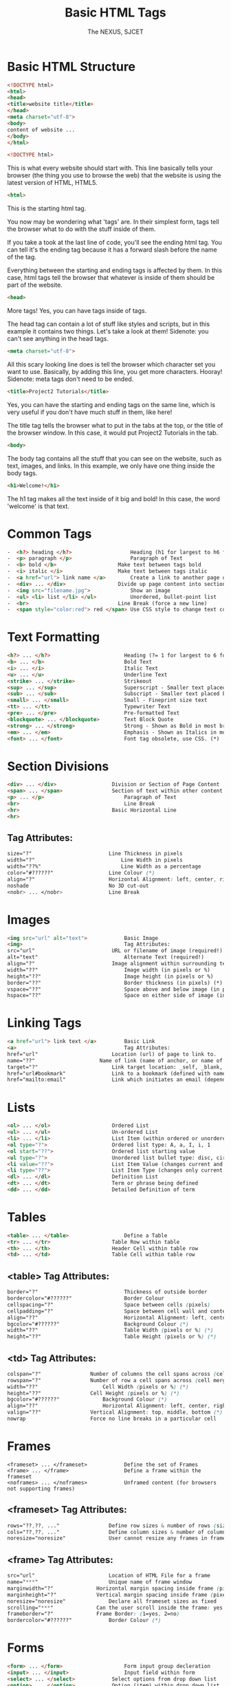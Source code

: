 #+TITLE: Basic HTML Tags
#+AUTHOR: The NEXUS, SJCET
#+EMAIL: nexussjcet@gmail.com
#+OPTIONS: num:nil
#+OPTIONS: toc:nil
* Basic HTML Structure
  #+BEGIN_SRC html
  <!DOCTYPE html>
  <html>
  <head>
  <title>website title</title>
  </head>
  <meta charset="utf-8">
  <body>
  content of website ...
  </body>
  </html>
  #+END_SRC

  #+BEGIN_SRC html
<!DOCTYPE html>
  #+END_SRC
  
This is what every website should start with. This line basically tells your browser (the thing you use to browse the web) that the website is using the latest version of HTML, HTML5.

  #+BEGIN_SRC html
<html>
  #+END_SRC
  
This is the starting html tag.

You now may be wondering what 'tags' are. In their simplest form, tags tell the browser what to do with the stuff inside of them.

If you take a took at the last line of code, you'll see the ending html tag. You can tell it's the ending tag because it has a forward slash before the name of the tag.

Everything between the starting and ending tags is affected by them. In this case, html tags tell the browser that whatever is inside of them should be part of the website.

  #+BEGIN_SRC html
<head>
#+END_SRC

More tags! Yes, you can have tags inside of tags.

The head tag can contain a lot of stuff like styles and scripts, but in this example it contains two things. Let's take a look at them! Sidenote: you can't see anything in the head tags.

  #+BEGIN_SRC html
<meta charset="utf-8">
#+END_SRC

All this scary looking line does is tell the browser which character set you want to use. Basically, by adding this line, you get more characters. Hooray! Sidenote: meta tags don't need to be ended.

#+BEGIN_SRC html
<title>Project2 Tutorials</title>
#+END_SRC

Yes, you can have the starting and ending tags on the same line, which is very useful if you don't have much stuff in them, like here!

The title tag tells the browser what to put in the tabs at the top, or the title of the browser window. In this case, it would put Project2 Tutorials in the tab.

#+BEGIN_SRC html
<body>
#+END_SRC

The body 
tag contains all the stuff that you can see on the website, such as text, images, and links. In this example, we only have one thing inside the body tags.

#+BEGIN_SRC html
<h1>Welcome!</h1>
#+END_SRC

The h1 tag makes all the text inside of it big and bold! In this case, the word 'welcome' is that text.

* Common Tags
  #+BEGIN_SRC html
-  <h?> heading </h?>	                Heading (h1 for largest to h6 for smallest)
-  <p> paragraph </p>	                Paragraph of Text
-  <b> bold </b>	                Make text between tags bold
-  <i> italic </i>	                Make text between tags italic
-  <a href="url"> link name </a>        Create a link to another page or website
-  <div> ... </div>	                Divide up page content into sections, and applying styles
-  <img src="filename.jpg"> 	        Show an image
-  <ul> <li> list </li> </ul>	        Unordered, bullet-point list
-  <br> 	                        Line Break (force a new line)
-  <span style="color:red"> red </span> Use CSS style to change text colour
  #+END_SRC
* Text Formatting
  #+BEGIN_SRC html
  <h?> ... </h?>                        Heading (?= 1 for largest to 6 for smallest, eg h1)
  <b> ... </b>                          Bold Text
  <i> ... </i>                          Italic Text
  <u> ... </u>                          Underline Text
  <strike> ... </strike>                Strikeout
  <sup> ... </sup>                      Superscript - Smaller text placed below normal text
  <sub> ... </sub>                      Subscript - Smaller text placed below normal text
  <small> ... </small>                  Small - Fineprint size text
  <tt> ... </tt>                        Typewriter Text
  <pre> ... </pre>                      Pre-formatted Text
  <blockquote> ... </blockquote>        Text Block Quote
  <strong> ... </strong>                Strong - Shown as Bold in most browsers
  <em> ... </em>                        Emphasis - Shown as Italics in most browsers
  <font> ... </font>                    Font tag obsolete, use CSS. (*)
  #+END_SRC
* Section Divisions
  #+BEGIN_SRC html
  <div> ... </div>              	Division or Section of Page Content
  <span> ... </span>            	Section of text within other content
  <p> ... </p>                          Paragraph of Text
  <br>                                  Line Break
  <hr>                          	Basic Horizontal Line
  <hr>
  #+END_SRC
** Tag Attributes:	 
   #+BEGIN_SRC css
   size="?"	                        Line Thickness in pixels
   width="?"                           	Line Width in pixels
   width="??%"                        	Line Width as a percentage
   color="#??????"               	Line Colour (*)
   align="?"                    	Horizontal Alignment: left, center, right (*)
   noshade                      	No 3D cut-out
   <nobr> ... </nobr>           	Line Break

   #+END_SRC
* Images
  #+BEGIN_SRC html
  <img src="url" alt="text"> 	        Basic Image
  <img>                                 Tag Attributes:	 
  src="url"	                        URL or filename of image (required!)
  alt="text"	                        Alternate Text (required!)
  align="?"	                        Image alignment within surrounding text (*)
  width="??"	                        Image width (in pixels or %)
  height="??"	                        Image height (in pixels or %)
  border="??"	                        Border thickness (in pixels) (*)
  vspace="??"	                        Space above and below image (in pixels) (*)
  hspace="??"	                        Space on either side of image (in pixels) (*)
  #+END_SRC
* Linking Tags
  #+BEGIN_SRC html
  <a href="url"> link text </a>	        Basic Link
  <a>                                   Tag Attributes:	 
  href="url"		                Location (url) of page to link to.
  name="??"		                Name of link (name of anchor, or name of bookmark)
  target="?"		                Link target location: _self, _blank, _top, _parent.
  href="url#bookmark"		        Link to a bookmark (defined with name attribute).
  href="mailto:email"		        Link which initiates an email (dependant on user's email client).
  #+END_SRC
* Lists
  #+BEGIN_SRC html
  <ol> ... </ol>	                Ordered List
  <ul> ... </ul>	                Un-ordered List
  <li> ... </li>	                List Item (within ordered or unordered)
  <ol type="?">		                Ordered list type: A, a, I, i, 1
  <ol start="??">	                Ordered list starting value
  <ul type="?">		                Unordered list bullet type: disc, circle, square
  <li value="??">	                List Item Value (changes current and subsequent items)
  <li type="??">	                List Item Type (changes only current item)
  <dl> ... </dl>	                Definition List
  <dt> ... </dt>	                Term or phrase being defined
  <dd> ... </dd>	                Detailed Definition of term
  #+END_SRC
* Tables
  #+BEGIN_SRC html
  <table> ... </table>                  Define a Table
  <tr> ... </tr>	                Table Row within table
  <th> ... </th>	                Header Cell within table row
  <td> ... </td>	                Table Cell within table row
  #+END_SRC
** <table> Tag Attributes:	 
  #+BEGIN_SRC css
  border="?"	                        Thickness of outside border
  bordercolor="#??????"                 Border Colour
  cellspacing="?"                       Space between cells (pixels)
  cellpadding="?"                       Space between cell wall and content
  align="??"	                        Horizontal Alignment: left, center, right (*)
  bgcolor="#??????"                     Background Colour (*)
  width="??"	                        Table Width (pixels or %) (*)
  height="??"	                        Table Height (pixels or %) (*)
  #+END_SRC
** <td> Tag Attributes:	 
     #+BEGIN_SRC css
     colspan="?"		        Number of columns the cell spans across (cell merge)
     rowspan="?"		        Number of row a cell spans across (cell merge)
     width="??"	        	        Cell Width (pixels or %) (*)
     height="??"		        Cell Height (pixels or %) (*)
     bgcolor="#??????"  	        Background Colour (*)
     align="??"	        	        Horizontal Alignment: left, center, right (*)
     valign="??"		        Vertical Alignment: top, middle, bottom (*)
     nowrap		                Force no line breaks in a particular cell
  #+END_SRC
* Frames
  #+BEGIN_SRC htmml
  <frameset> ... </frameset>	        Define the set of Frames
  <frame> ... </frame>	                Define a frame within the frameset
  <noframes> ... </noframes>	        Unframed content (for browsers not supporting frames)
  #+END_SRC
** <frameset> Tag Attributes:	 
   #+BEGIN_SRC css
   rows="??,??, ..."		        Define row sizes & number of rows (size in pixels or %)
   cols="??,??, ..."		        Define column sizes & number of columns (size in pixels or %)
   noresize="noresize"		        User cannot resize any frames in frameset
   #+END_SRC
** <frame> Tag Attributes:	 
   #+BEGIN_SRC css
   src="url"		                Location of HTML File for a frame
   name="***"		                Unique name of frame window
   marginwidth="?"		        Horizontal margin spacing inside frame (pixels)
   marginheight="?"		        Vertical margin spacing inside frame (pixels)
   noresize="noresize"		        Declare all frameset sizes as fixed
   scrolling="***"		        Can the user scroll inside the frame: yes, no, auto
   frameborder="?"		        Frame Border: (1=yes, 2=no)
   bordercolor="#??????"	        Border Colour (*)
   #+END_SRC
* Forms
  #+BEGIN_SRC html
  <form> ... </form>	                Form input group decleration
  <input> ... </input>	                Input field within form
  <select> ... </select>	        Select options from drop down list
  <option> ... </option>	        Option (item) within drop down list
  <textarea> ... </textarea>	        Large area for text input
  #+END_SRC

** <form> Tag Attributes:	 
   #+BEGIN_SRC css   
   action="url"		                URL of Form Script
   method="***"		                Method of Form: get, post
   enctype="***"	                For File Upload: enctype="multipart/form-data"
   #+END_SRC
** <input> Tag Attributes:	 
   #+BEGIN_SRC css
   type="***"		                Input Field Type: text, password, checkbox, submit etc.
   name="***"		                Form Field Name (for form processing script)
   value="***"		                Value of Input Field
   size="***"		                Field Size
   maxlength="?"	                Maximum Length of Input Field Data
   checked		                Mark selected field in radio button group or checkbox
   #+END_SRC

** <select> Tag Attributes:	 
   #+BEGIN_SRC css
   name="***"		                Drop Down Combo-Box Name (for form processing script)
   size="?"		                Number of selectable options
   multiple		                Allow multiple selections
   #+END_SRC
** <option> Tag Attributes:	 
   #+BEGIN_SRC css
   value="***"		                Option Value
   selected		                Set option as default selected option
   #+END_SRC
** <textarea> Tag Attributes:	 
   #+BEGIN_SRC css
   name="***"		                Text Area Name (for form processing script)
   rows="?"		                Number of rows of text shown
   cols="?"		                Number of columns (characters per rows)
   wrap="***"		                Word Wrapping: off, hard, soft
   #+END_SRC
* Special Characters
  #+BEGIN_SRC html
  &lt;	 <    - Less-Than Symbol
  &gt;	 >    - Greater-Than Symbol
  &amp;	 &    - Ampersand, or 'and' sign
  &quot; "    - Quotation Mark
  &copy; ©    - Copyright Symbol
  &trade;™    - Trademark Symbol
  &nbsp; -    A space (non-breaking space)
  #+END_SRC

* Miscellaneous Tags
  #+BEGIN_SRC html
  <!-- ... -->	                         Comment within HTML source code
  <!DOCTYPE html ... >	                 Document Type Definition (wiki)
  <meta> ... </meta>	                 META information tag
  <meta>                                 Tag Attributes:	 
  name="***"	                         Meta name: description, keywords, author
  http-equiv="***"	                 HTTP Equivalent Info: title, etc.
  content="***"	                         Information content
  <link>	                         LINK content relationship tag
  <link>                                 Tag Attributes:	 
  rel="***"	                         Type of forward relationship
  http="url"	                         Location (URL) of object or file being linked
  type="***"	                         Type of object or file, eg: text/css
  title="***"	                         Link title (optional)

  #+END_SRC
* Body Background & Colours
- <body> Tag Attributes:	 
   #+BEGIN_SRC css
   background="url"	                 Background Image (*)
   bgcolor="#??????" 	                 Background Colour (*)
   text="#??????" 	                 Document Text Colour (*)
   link="#??????" 	                 Link Colour (*)
   vlink="#??????" 	                 Visited Link Colour (*)
   alink="#??????" 	                 Active Link Colour (*)
   bgproperties="fixed"                  Background Properties - "Fixed" = non-scrolling watermark (*)
   leftmargin="?" 	                 Side Margin Size in Pixels (Internet Explorer) (*)
   topmargin="?" 	                 Top Margin Size in Pixels (Internet Explorer) (*)
   #+END_SRC
